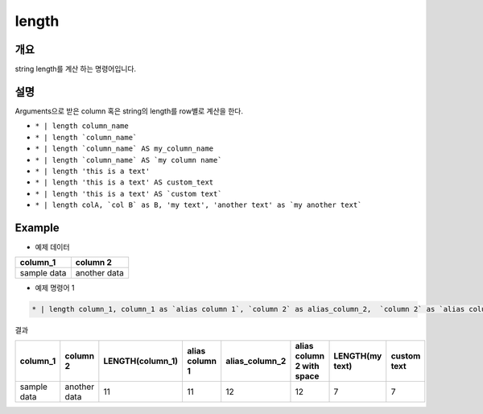 length
==========

개요
------

string length를 계산 하는 명령어입니다.


설명
------

Arguments으로 받은 column 혹은 string의 length를 row별로 계산을 한다.


* ``* | length column_name``
* ``* | length `column_name```
* ``* | length `column_name` AS my_column_name``
* ``* | length `column_name` AS `my column name```
* ``* | length 'this is a text'``
* ``* | length 'this is a text' AS custom_text``
* ``* | length 'this is a text' AS `custom text```
* ``* | length colA, `col B` as B, 'my text', 'another text' as `my another text```


Example
----------

- 예제 데이터

.. list-table::
   :header-rows: 1

   * - column_1
     - column 2
   * - sample data
     - another data


- 예제 명령어 1

.. code-block:: python

   * | length column_1, column_1 as `alias column 1`, `column 2` as alias_column_2,  `column 2` as `alias column 2 with spaces`, 'my text', 'my text' as `custom text`


결과

.. list-table::
   :header-rows: 1

   * - column_1
     - column 2
     - LENGTH(column_1)
     - alias column 1
     - alias_column_2
     - alias column 2 with space
     - LENGTH(my text)
     - custom text
   * - sample data
     - another data
     - 11
     - 11
     - 12
     - 12
     - 7
     - 7

